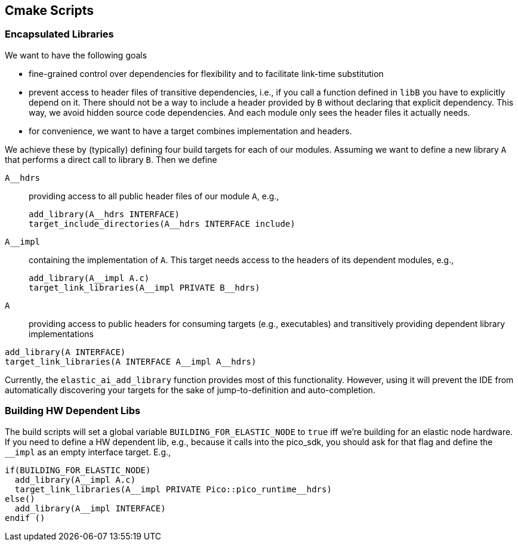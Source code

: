 == Cmake Scripts

=== Encapsulated Libraries

We want to have the following goals

- fine-grained control over dependencies for flexibility and to facilitate link-time substitution
- prevent access to header files of transitive dependencies, i.e., if you call a function defined in `libB` you have to explicitly depend on it. There should not be a way to include a header provided by `B` without declaring that explicit dependency. This way, we avoid hidden source code dependencies. And each module only sees the header files it actually needs.
- for convenience, we want to have a target combines implementation and headers.

We achieve these by (typically) defining four build targets for each of our modules. Assuming we want to define a new library `A` that performs a direct call to library `B`. Then we define

`A__hdrs`:: providing access to all public header files of our module `A`, e.g.,
+
[source, cmake]
----
add_library(A__hdrs INTERFACE)
target_include_directories(A__hdrs INTERFACE include)
----
`A__impl`:: containing the implementation of `A`. This target needs access to the headers of its dependent modules, e.g.,
+
[source, cmake]
----
add_library(A__impl A.c)
target_link_libraries(A__impl PRIVATE B__hdrs)
----
+
`A`:: providing access to public headers for consuming targets (e.g., executables) and transitively providing dependent library implementations
[source, cmake]
----
add_library(A INTERFACE)
target_link_libraries(A INTERFACE A__impl A__hdrs)
----

Currently, the `elastic_ai_add_library` function provides most of this functionality. However, using it will prevent the IDE from automatically discovering your targets for the sake of jump-to-definition and auto-completion.

=== Building HW Dependent Libs
The build scripts will set a global variable `BUILDING_FOR_ELASTIC_NODE` to `true` iff we're building for an elastic node hardware.
If you need to define a HW dependent lib, e.g., because it calls into the pico_sdk, you should ask for that flag and define the `__impl` as an empty interface target. E.g.,

[source, cmake]
----
if(BUILDING_FOR_ELASTIC_NODE)
  add_library(A__impl A.c)
  target_link_libraries(A__impl PRIVATE Pico::pico_runtime__hdrs)
else()
  add_library(A__impl INTERFACE)
endif ()
----
